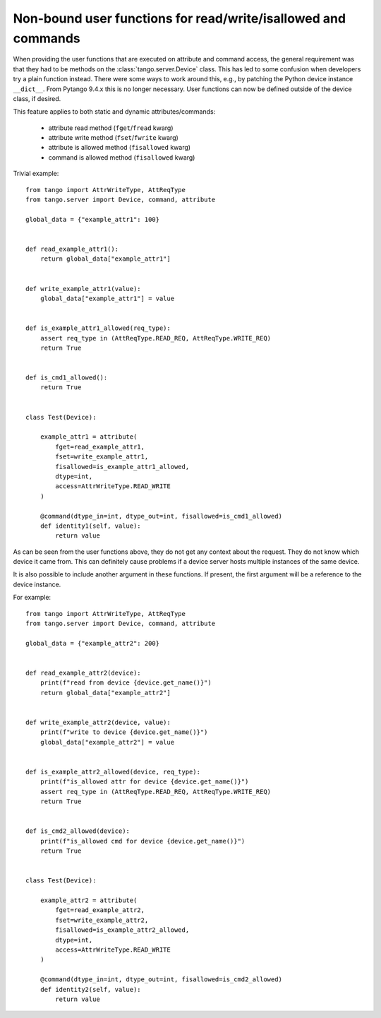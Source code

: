 .. _to9.4_non_bound_user_funcs:

==============================================================
Non-bound user functions for read/write/isallowed and commands
==============================================================

When providing the user functions that are executed on attribute
and command access, the general requirement was that they
had to be methods on the :class:`tango.server.Device` class.
This has led to some confusion when developers try a plain function
instead. There were some ways to work around this, e.g., by patching the
Python device instance ``__dict__``.  From Pytango 9.4.x this is
no longer necessary.  User functions can now be defined outside of the
device class, if desired.

This feature applies to both static and dynamic attributes/commands:

    - attribute read method (``fget``/``fread`` kwarg)
    - attribute write method (``fset``/``fwrite`` kwarg)
    - attribute is allowed method (``fisallowed`` kwarg)
    - command is allowed method (``fisallowed`` kwarg)


Trivial example::

    from tango import AttrWriteType, AttReqType
    from tango.server import Device, command, attribute

    global_data = {"example_attr1": 100}


    def read_example_attr1():
        return global_data["example_attr1"]


    def write_example_attr1(value):
        global_data["example_attr1"] = value


    def is_example_attr1_allowed(req_type):
        assert req_type in (AttReqType.READ_REQ, AttReqType.WRITE_REQ)
        return True


    def is_cmd1_allowed():
        return True


    class Test(Device):

        example_attr1 = attribute(
            fget=read_example_attr1,
            fset=write_example_attr1,
            fisallowed=is_example_attr1_allowed,
            dtype=int,
            access=AttrWriteType.READ_WRITE
        )

        @command(dtype_in=int, dtype_out=int, fisallowed=is_cmd1_allowed)
        def identity1(self, value):
            return value

As can be seen from the user functions above, they do not get any context about the request.  They do
not know which device it came from.  This can definitely cause problems if a device server hosts multiple
instances of the same device.

It is also possible to include another argument in these functions.  If present, the first argument will
be a reference to the device instance.

For example::

    from tango import AttrWriteType, AttReqType
    from tango.server import Device, command, attribute

    global_data = {"example_attr2": 200}


    def read_example_attr2(device):
        print(f"read from device {device.get_name()}")
        return global_data["example_attr2"]


    def write_example_attr2(device, value):
        print(f"write to device {device.get_name()}")
        global_data["example_attr2"] = value


    def is_example_attr2_allowed(device, req_type):
        print(f"is_allowed attr for device {device.get_name()}")
        assert req_type in (AttReqType.READ_REQ, AttReqType.WRITE_REQ)
        return True


    def is_cmd2_allowed(device):
        print(f"is_allowed cmd for device {device.get_name()}")
        return True


    class Test(Device):

        example_attr2 = attribute(
            fget=read_example_attr2,
            fset=write_example_attr2,
            fisallowed=is_example_attr2_allowed,
            dtype=int,
            access=AttrWriteType.READ_WRITE
        )

        @command(dtype_in=int, dtype_out=int, fisallowed=is_cmd2_allowed)
        def identity2(self, value):
            return value

